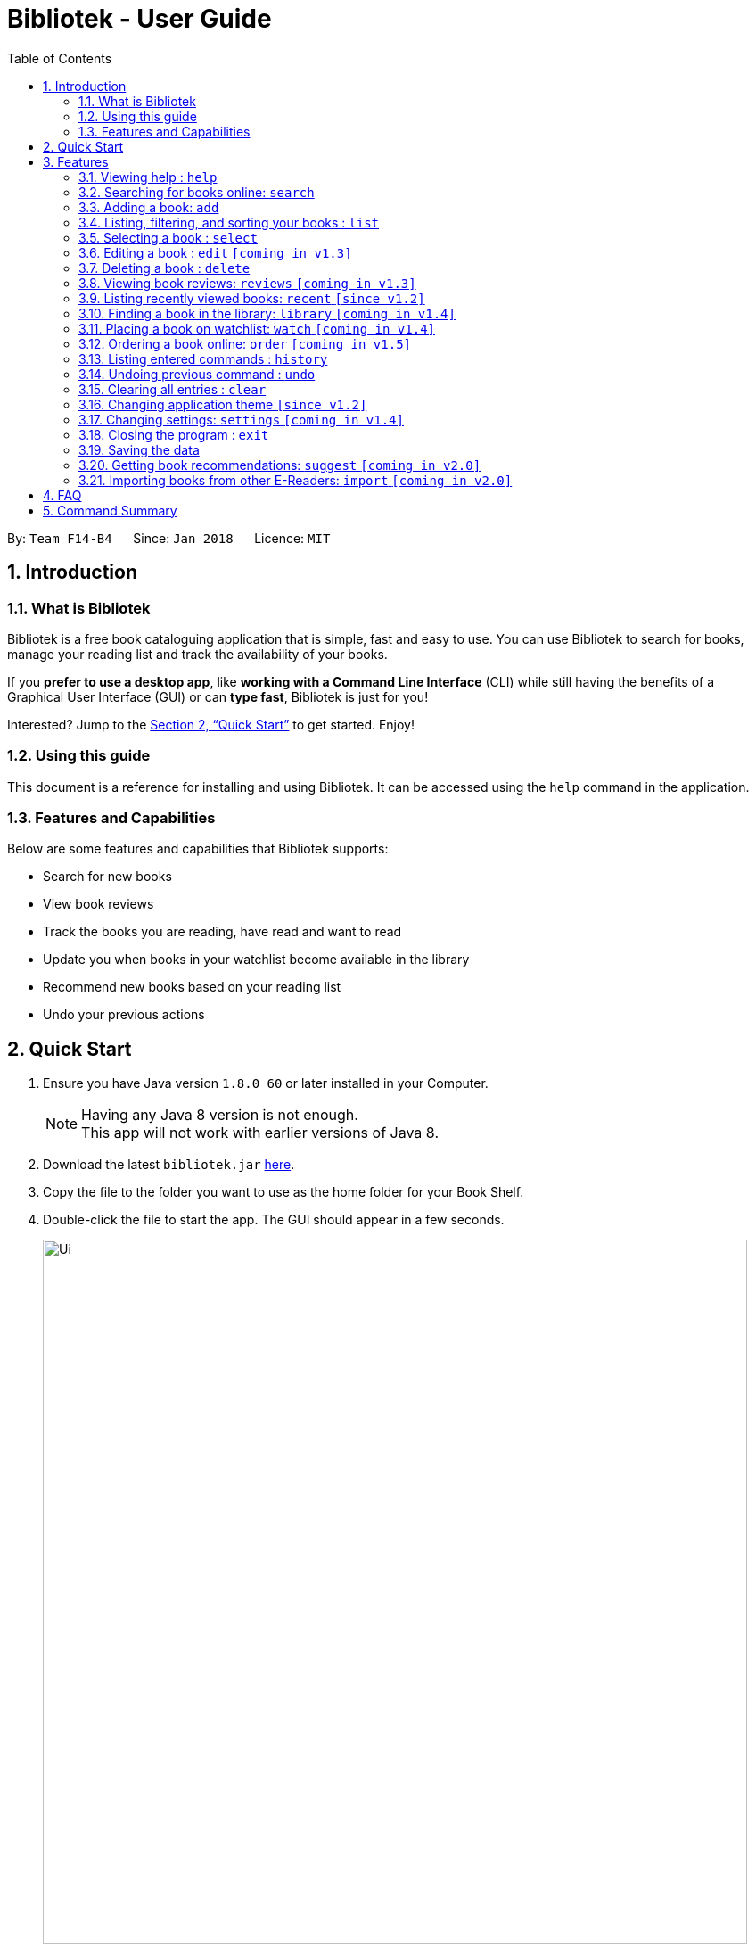 = Bibliotek - User Guide
:toc: left
:toc-title: Table of Contents
:sectnums:
:imagesDir: images
:stylesDir: stylesheets
:xrefstyle: full
:experimental:
ifdef::env-github[]
:tip-caption: :bulb:
:note-caption: :information_source:
endif::[]
:repoURL: https://github.com/CS2103JAN2018-F14-B4/main

By: `Team F14-B4`      Since: `Jan 2018`      Licence: `MIT`

== Introduction

=== What is Bibliotek

Bibliotek is a free book cataloguing application that is simple, fast and easy to use.
You can use Bibliotek to search for books, manage your reading list and track the availability of your books.

If you *prefer to use a desktop app*, like *working with a Command Line Interface* (CLI)
while still having the benefits of a Graphical User Interface (GUI) or can *type fast*, Bibliotek is just for you!

Interested? Jump to the <<Quick Start>> to get started. Enjoy!

=== Using this guide
This document is a reference for installing and using Bibliotek.
It can be accessed using the `help` command in the application.

=== Features and Capabilities
Below are some features and capabilities that Bibliotek supports:

* Search for new books
* View book reviews
* Track the books you are reading, have read and want to read
* Update you when books in your watchlist become available in the library
* Recommend new books based on your reading list
* Undo your previous actions

== Quick Start

.  Ensure you have Java version `1.8.0_60` or later installed in your Computer.
+
[NOTE]
Having any Java 8 version is not enough. +
This app will not work with earlier versions of Java 8.
+
.  Download the latest `bibliotek.jar` link:{repoURL}/releases[here].
.  Copy the file to the folder you want to use as the home folder for your Book Shelf.
.  Double-click the file to start the app. The GUI should appear in a few seconds.
+
image::Ui.png[width="790"]
+
.  Type the command in the command box and press kbd:[Enter] to execute it. +
e.g. typing *`help`* and pressing kbd:[Enter] will open the help window.
.  Some example commands you can try:

* *`list`* : lists all books
* **`search`**`t/Babylon's Ashes c/Science Fiction` : searches for books with `Babylon's Ashes` in their title, belonging to the category `Science Fiction`.
* **`delete`**`3` : deletes the 3rd book shown in the current list
* *`exit`* : exits the app

.  Refer to <<Features>> for details of each command.

[[Features]]
== Features

====
*Command Format*

* Words in `UPPER_CASE` are the parameters you supply e.g. in `search t/TITLE`, `TITLE` is a parameter which you can use as `search t/Harry Potter`.
* Items in square brackets are optional e.g you can use `[t/TITLE] [a/AUTHOR]` as `t/Harry Potter a/Rowling` or as `t/Harry Potter` (but there cannot be no parameters).
* Items with `…`​ after them can be used multiple times including zero times e.g. you can use `[a/AUTHOR]...` as `{nbsp}` (i.e. 0 times), `a/Dubner`, `a/Dubner a/Steven Levitt` etc.
* Parameters can be in any order e.g. if the command specifies `a/AUTHOR t/TITLE`, `t/TITLE a/AUTHOR` is acceptable.
====

=== Viewing help : `help`

If you are unsure of some commands, use the `help` command to open this document. +
Format: `help`

=== Searching for books online: `search`

Want to lookup for a specific book? Browsing for new books? Use the `search` command. +
Format: `search [SEARCH_TERM] [i/ISBN] [t/TITLE] [a/AUTHOR] [c/CATEGORY]`

****
* Searches online for books using the specified `SEARCH_TERM` and constraints on its `ISBN`, `TITLE`, `AUTHOR`, and `CATEGORY`.
* At least one of the fields must be provided.
****

WARNING: You can only perform `search` with Internet connection.

If you want to find any books with `Harry Potter` as keyword, you enter `search Harry Potter`.

image::SearchCommandSearching.png[width="700"]

Bibliotek shows `Searching for matching books...` to indicate that your `search` is being processed.
This may take some time since an external service is being called to fetch your search results.

image::SearchCommandFound.png[width="700"]

When your search results are ready, Bibliotek shows `Found xx matching books.` and displays your
search results in the left panel.

NOTE: If Bibliotek shows `Failed to retrieve information from online.`, it means your search request has timed out.
You should try again after some time.

Other examples:

* `search Artemis a/Andy Weir` +
Returns a list of books related to `Artemis`, where `Andy Weir` matches one of the authors.
* `search t/Babylon's Ashes c/Science Fiction` +
Returns a list of `Science Fiction` books that contains `Babylon's Ashes` in the title.

=== Adding a book: `add`

If you find a book you wish to read in your search results, you can add this book into your book shelf. Use the `add` command. +
Format: `add INDEX`

****
* Adds the book at the specified `INDEX`.
* The index refers to the index number shown in your search results.
* The index *must be a positive integer* 1, 2, 3, ...
****

WARNING: You cannot perform `add` when the list shown is your book shelf. +
You also need Internet connection.

Suppose you have the following search results.

image::SearchCommandFound.png[width="700"]

If you want to add `Harry Potter and the Classical World` to your book shelf, you enter
`add 2`.

image::AddCommandAdding.png[width="700"]

Bibliotek shows `Adding the book into your book shelf` to indicate that your `add` is being processed.
This may take some time since an external service is being called to fetch more detailed information about
the book before adding it to your book shelf.

image::AddCommandAdded.png[width="700"]

Once the necessary information is fetched and the book is added, Bibliotek shows
`New book added: TITLE - Authors: AUTHORS`. You can verify that the book have been added by entering `list`
and scrolling to the last entry in your book shelf.

image::AddCommandAddedConfirmation.png[width="700"]

Other examples:

* `search t/Babylon's Ashes c/Science Fiction` +
`add 1` +
Adds the 1st book in the search results.

=== Listing, filtering, and sorting your books : `list`

If you want to view a portion of the books in your book shelf, use the `list` command. +
Format: `list [t/TITLE] [a/AUTHOR] [c/CATEGORY] [s/STATUS] [p/PRIORITY] [r/RATING] [by/SORT_BY]`

****
* Lists all books in your book shelf that satisfies all the constraints on `TITLE`, `AUTHOR`, `CATEGORY`, `STATUS`, `PRIORITY` and `RATING`, and sort them according to `SORT_BY`.
* All parameters are case-insensitive.
* `STATUS` must be one of the following (items in parenthesis are aliases): `read` (`r`), `unread` (`u`), or `reading` (`rd`).
* `PRIORITY` must be one of the following (items in parenthesis are aliases): `none` (`n`), `low` (`l`), `medium` (`m`), or `high` (`h`).
* `RATING` must be a valid rating from 0 to 5, or -1, to select unrated books.
* `SORT_BY` must be one of the following:

[options="header",]
|==================================================================
|To sort by ... |Sort Mode |Aliases
|Title (ascending) |`titleA` |`tA`, `title`, `t`
|Title (descending) |`titleD` |`tD`
|Status (order by `READ`, `UNREAD`, `READING`) |`statusA` |`sA`, `status`, `s`
|Status (reverse order) |`statusD` |`sD`
|Priority (order by `NONE`, `LOW`, `MEDIUM`, `HIGH`) |`priorityA` |`pA`, `priority`, `p`
|Priority (reverse order) |`priorityD` |`pD`
|Rating (ascending) |`ratingA` |`rA`, `rating`, `r`
|Rating (descending) |`ratingD` |`rD`
|==================================================================

* If no `SORT_BY` is provided, the default sorting order will be used, which sorts by status (ordered by `READING`, `UNREAD`, `READ`). Within books of the same status, they will be sorted by priority (ordered by `HIGH`, `MEDIUM`, `LOW`, `NONE`). Finally, within books of the same priority, they will be sorted in alphabetical order according to their titles.
* If no constraints are provided, all books will be listed.
****

If you want to view all books in your book shelf, you can simply enter `list`.

image::ListCommand.png[width="700"]

Bibliotek shows `Listed xx books.` to indicate that the command was successful.
The left panel will show all the books in your book shelf.

Other examples:

* `list a/Andy Weir by/title` +
Lists books in your book shelf that contains `Andy Weir` in one of the authors' name, and sort them in alphabetical order according to their titles.
* `list t/Babylon's Ashes c/Science Fiction` +
Lists `Science Fiction` books in your book shelf that contains `Babylon's Ashes` in the title.

=== Selecting a book : `select`

If you are interested in a book and want to view more information about it, use `select`. +
Format: `select INDEX`

****
* Selects the book at the specified `INDEX` and displays detailed information about it.
* The index refers to the index number shown in the most recent listing.
* The index *must be a positive integer* `1, 2, 3, ...`
****

Suppose you have the following search results.

image::SearchCommandFound.png[width="700"]

If you are interested in `The Ivory Tower and Harry Potter` and wish to view more information,
you enter `select 3`.

image::SelectCommand.png[width="700"]

Bibliotek shows `Selected Book: 3` to indicate that your `select` is successful. The left panel
is auto-scrolled to the selected book and the right panel shows detailed information of the book.

Alternatively, instead of entering `select 3`, you can directly select `The Ivory Tower and Harry Potter`
by clicking on it in the left panel.

image::SelectCommandUI.png[width="700"]

Bibliotek shows the detailed information of the book in the right panel. Note that no confirmation message
will be shown in this case.

Other examples:

* `list` +
`select 2` +
Selects the 2nd book in your book shelf.
* `list p/HIGH` +
`select 1` +
Selects the 1st book among books with `HIGH` priority in your book shelf.
* `search Artemis a/Andy Weir` +
`select 1` +
Selects the 1st book in the search results.

=== Editing a book : `edit` `[coming in v1.3]`

After reading a book, you may want to give the book a rating or set the book as read. Or, you may want
to change the priority of books to remind yourself what you should read next. These can be done using `edit`. +
Format: `edit INDEX [s/STATUS] [p/PRIORITY] [r/RATING]`

****
* Edits the book at the specified `INDEX`. The index refers to the index number shown in the last book shelf listing. The index *must be a positive integer* 1, 2, 3, ...
* At least one of the optional fields must be provided.
* Existing values will be updated to the input values.
****

WARNING: You can only perform `edit` when the list shown is from your book shelf.

Examples:

* `edit 1 p/HIGH` +
Changes the priority of the 1st book to `HIGH`.
* `edit 2 s/READ r/5` +
Marks the 2nd book as `READ` and changes its rating to `5`.

=== Deleting a book : `delete`

No longer want a book in your book shelf? Remove it using `delete`. +
Format: `delete INDEX`

****
* Deletes the book at the specified `INDEX`.
* The index refers to the index number shown in the most recent listing.
* The index *must be a positive integer* 1, 2, 3, ...
****

WARNING: You can only perform `delete` if the list shown is from your book shelf.

TIP: You don't have to delete books after reading them. Simply mark them as read.
They may serve as useful reference in the future.

Suppose you have the following books in your book shelf.

image::ListCommand.png[width="700"]

If you no longer want to read `Artemis` and wish to remove it from your book shelf, enter `delete 1`.

image::DeleteCommand.png[width="700"]

Bibliotek shows `Deleted Book: TITLE - Authors: AUTHORS` to indicate that your `delete` is successful.
The book no longer exist in the left panel.

Other examples:

* `list t/Harry Potter` +
`delete 1` +
Deletes the 1st book in the results of the `list` command.

=== Viewing book reviews: `reviews` `[coming in v1.3]`

If a book catches your eyes but you are not sure whether it's worth the read, use
`reviews` to find out what other readers think. +
Format: `reviews INDEX`

****
* Loads reviews of the book at the specified `INDEX`.
* The index refers to the index number shown in the most recent listing.
* The index *must be a positive integer* 1, 2, 3, ...
****

WARNING: You can only perform `reviews` with Internet connection.

Examples:

* `search t/Babylon's Ashes c/Science Fiction` +
`reviews 1` +
Shows online reviews of 1st book in the search results.

=== Listing recently viewed books: `recent` `[since v1.2]`

You recently selected a book in one of your searches but did not add it into your
book shelf, and now you have trouble searching up that book again? No worries, `recent`
is designed to take care of this. +
Format: `recent`

****
* Lists the books you recently selected in reverse chronological order.
* Limited to the last 50 books.
****

[NOTE]
====
You can select books in the `recent` list, but this will not count as a newest selection.
====

Suppose you recently selected `The Ivory Tower and Harry Potter` in your search results.

image::SelectCommand.png[width="700"]

You did not add the book into your book shelf. After performing various other selections,
you regret not adding `The Ivory Tower and Harry Potter` into your book shelf. Instead of
performing the search again, you can enter `recent` to view recently selected books.

image::RecentCommand.png[width="700"]

Bibliotek shows `Listed all recently selected books` to indicate that your `recent` command
is successful. You can scroll down the left panel to locate `The Ivory Tower and Harry Potter`
(index 4 in this case). You can enter `add 4` to add the book into your book shelf.

NOTE: If you don't see the intended book in the list, then too many book selections have been performed after
that book.

=== Finding a book in the library: `library` `[coming in v1.4]`

If you want to know whether a book is available in a library, use `library`. +
Format: `library INDEX`

****
* Check for the availability of a book in a <<settings-library,pre-configured library>>.
* Default library searched is National Library Board.
****

WARNING: You can only perform `library` with Internet connection.

Examples:

* `list` +
`library 1` +
Search your chosen library for the 1st book in your book shelf.

=== Placing a book on watchlist: `watch` `[coming in v1.4]`

Interested in so many books that searching them up using `library` is time consuming?
With `watch`, you can automatically get notified when a book in your watchlist
becomes available at the library, saving you the trouble! +
Format: `watch INDEX`

****
* Adds the book at the specified `INDEX` into your watchlist.
* The index refers to the index number shown in the most recent listing.
* The index *must be a positive integer* 1, 2, 3, ...
****

[NOTE]
====
Bibliotek informs you of the availability of your watchlisted books in the library
everytime you start up the application.
====

=== Ordering a book online: `order` `[coming in v1.5]`

If you wish to purchase a book, use `order`. +
Format: `order INDEX`

****
* Navigates to the purchase page for the book at the specified `INDEX`.
* The online shopping site used is the <<settings-order,pre-configured site>>.
* The index refers to the index number shown in the most recent listing.
* The index *must be a positive integer* 1, 2, 3, ...
****

WARNING: You can only perform `order` with Internet connection.

Examples:

* `list` +
`order 1` +
Opens the purchase page of the 1st book in your book shelf in your chosen site.

=== Listing entered commands : `history`

If you want to view the commands that you have entered previously, use `history`. +
Format: `history`

****
* Lists the previous commands in reverse chronological order.
****

[NOTE]
====
Pressing the kbd:[&uarr;] and kbd:[&darr;] arrows will display the previous and next input respectively in the command box.
====

=== Undoing previous command : `undo`

If you regret executing a command, use `undo` to reverse your action. +
Format: `undo`

****
* Restores the book shelf to the state before the previous _undoable_ command was executed.
****

[NOTE]
====
Undoable commands: those commands that modify the book shelf's content (`add`, `delete`, `edit` and `clear`).
====

Suppose you just deleted a book `Artemis`.

image::DeleteCommand.png[width="700"]

If you regret your deletion and wish to undo it, enter `undo`.

image::UndoCommand.png[width="700"]

Bibliotek shows `Undo success!` to indicate that your `undo` is successful. `Artemis` is back in your
book shelf as seen in the left panel.

NOTE: Your entire book shelf is shown in the left panel after performing `undo`.

Other examples:

* `select 1` +
`list` +
`undo` +
The `undo` command fails as there are no undoable commands executed previously.

* `delete 1` +
`clear` +
`undo` (reverses the `clear` command) +
`undo` (reverses the `delete 1` command) +

=== Clearing all entries : `clear`

Don't need the data in your book shelf anymore? Remove them using `clear`. +
Format: `clear`

WARNING: You can only perform `clear` if the list shown is from your book shelf.

If you want to delete all books, enter `clear`.

image::ClearCommand.png[width="700"]

Bibliotek shows `Book shelf has been cleared!` to indicate that your `clear` is successful.
The left and right panels are now empty.

=== Changing application theme `[since v1.2]`

If you don't like the default theme used by Bibliotek, you can change it using `theme`. +
Format: `theme THEME_NAME`

****
* `THEME_NAME` must specify a valid theme, and is case-insensitive.
* The current available themes are: `white`, `light`, and `dark`.
* The default theme is `white`
****

You can change the application to the white theme using `theme white`.

image::ThemeWhite.png[width="700"]

Bibliotek shows `Application theme changed to: white` to indicate that your theme change is successful.

The same goes for `theme light`:

image::ThemeLight.png[width="700"]

And `theme dark`:

image::ThemeDark.png[width="700"]

=== Changing settings: `settings` `[coming in v1.4]`

[[settings-library]]
==== Library `[coming in v1.4]`

If you want to search for books in other libraries, you can change your settings. +
Format: `settings lib/LIBRARY`

****
* Change the library searched when you perform `library`.
* Default library searched is National Library Board.
****

[NOTE]
====
Only some libraries are supported. Do https://f14-b4.netlify.com/contactus[contact us]
if there are other libraries you wish are supported.
====

[[settings-order]]
==== Online shopping site `[coming in v1.5]`

If you want to purchase books on other online booksellers, you can change your settings. +
Format: `settings order/SITE`

****
* Change the online bookseller searched when you perform `order`.
* Default online book selling site is Book Depository.
****

[NOTE]
====
Only some sites are supported. Do https://f14-b4.netlify.com/contactus[contact us]
if there are other sites you wish are supported.
====

==== Command alias `[coming in v1.5]`

If you don't like the word for a command or think it is too long, you can add a
command alias to make the command more intuitive or reduce typing. +
Format: `settings alias/COMMAND: ALIAS`

****
* Change the alias of the given command.
* Each command can have 1 alias.
* By default, all commands have no alias.
****

TIP: Remove the alias using `settings alias/COMMAND:`

Examples:

* `settings alias/add: a` +
Change the command alias of `add` to `a`.

* `settings alias/add:` +
Remove the command alias of `add`.

==== Font size `[coming in v2.0]`

Think the font size is too small or large for your liking? You can customize the
font size to your own needs. +
Format: `settings fontsize/FONTSIZE`

==== Password `[coming in v2.0]`

If you want to keep your data secure, you can opt to set a password for the application. +
Format: `settings password/PASSWORD`

[NOTE]
====
You will be prompted for the password upon starting up the application. You will
not need to enter it again thereafter (ie. when using commands).
====

TIP: Remove your password using `settings password/`

=== Closing the program : `exit`

Use `exit` to close the program. +
Format: `exit`

=== Saving the data

Bibliotek saves data in the hard disk automatically after any command that changes the data. +
There is no need to save manually.

=== Getting book recommendations: `suggest` `[coming in v2.0]`

Having problems deciding what to read next? Bibliotek can give you book recommendations
based on the books in your book shelf. Use `suggest` to obtain your personalized recommendations! +
Format: `suggest`

TIP: Give appropriate ratings to books you have read to obtain recommendations that are closer to your preferences.

=== Importing books from other E-Readers: `import` `[coming in v2.0]`

If you are using other E-Readers and have many books in your collection that you wish to
add into your Bibliotek book shelf, `import` is the command you are looking for. +
Format: `import SOURCE`

== FAQ

*Q*: How do I transfer my data to another Computer? +
*A*: Install the app in the other computer and overwrite the empty data file it creates with the file that contains the data of your previous Bibliotek folder.

*Q*: Why do my commands keep timing out? +
*A*: The external service may be down at the moment. You should try again after some time.

*Q*: I have a problem and this guide did not help. +
*A*: Post in our https://github.com/CS2103JAN2018-F14-B4/main/issues[issues page] and we will try our best to answer your queries.

== Command Summary

* *Add* `add INDEX` +
e.g. `add 1`
* *Clear* : `clear`
* *Delete* : `delete INDEX` +
//* *Edit* : `edit INDEX [s/STATUS] [p/PRIORITY] [r/RATING]` +
//e.g. `edit 2 s/READ r/5`
* *Exit* : `exit`
* *Help* : `help`
* *History* : `history`
//* *Import* : `import SOURCE`
//* *Library* : `library INDEX` +
* *List* : `list`
//*Order* : `order INDEX`
* *Recent* : `recent`
//* *Reviews* : `reviews INDEX`
* *Search* : `search [SEARCH_TERM] [i/ISBN] [t/TITLE] [a/AUTHOR] [c/CATEGORY]` +
e.g. `search t/Babylon's Ashes c/Science Fiction`
* *Select* : `select INDEX` +
* *Theme* : `theme THEME_NAME` +
//* *Settings* : `settings ...` +
//e.g. `settings lib/NLB`
* *Undo* : `undo`
//* *Watchlist*: `watch INDEX`
